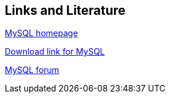 == Links and Literature
	
http://www.mysql.com[MySQL homepage]
	
http://dev.mysql.com/downloads/[Download link for MySQL]
	
http://forums.mysql.com[MySQL forum]
	
